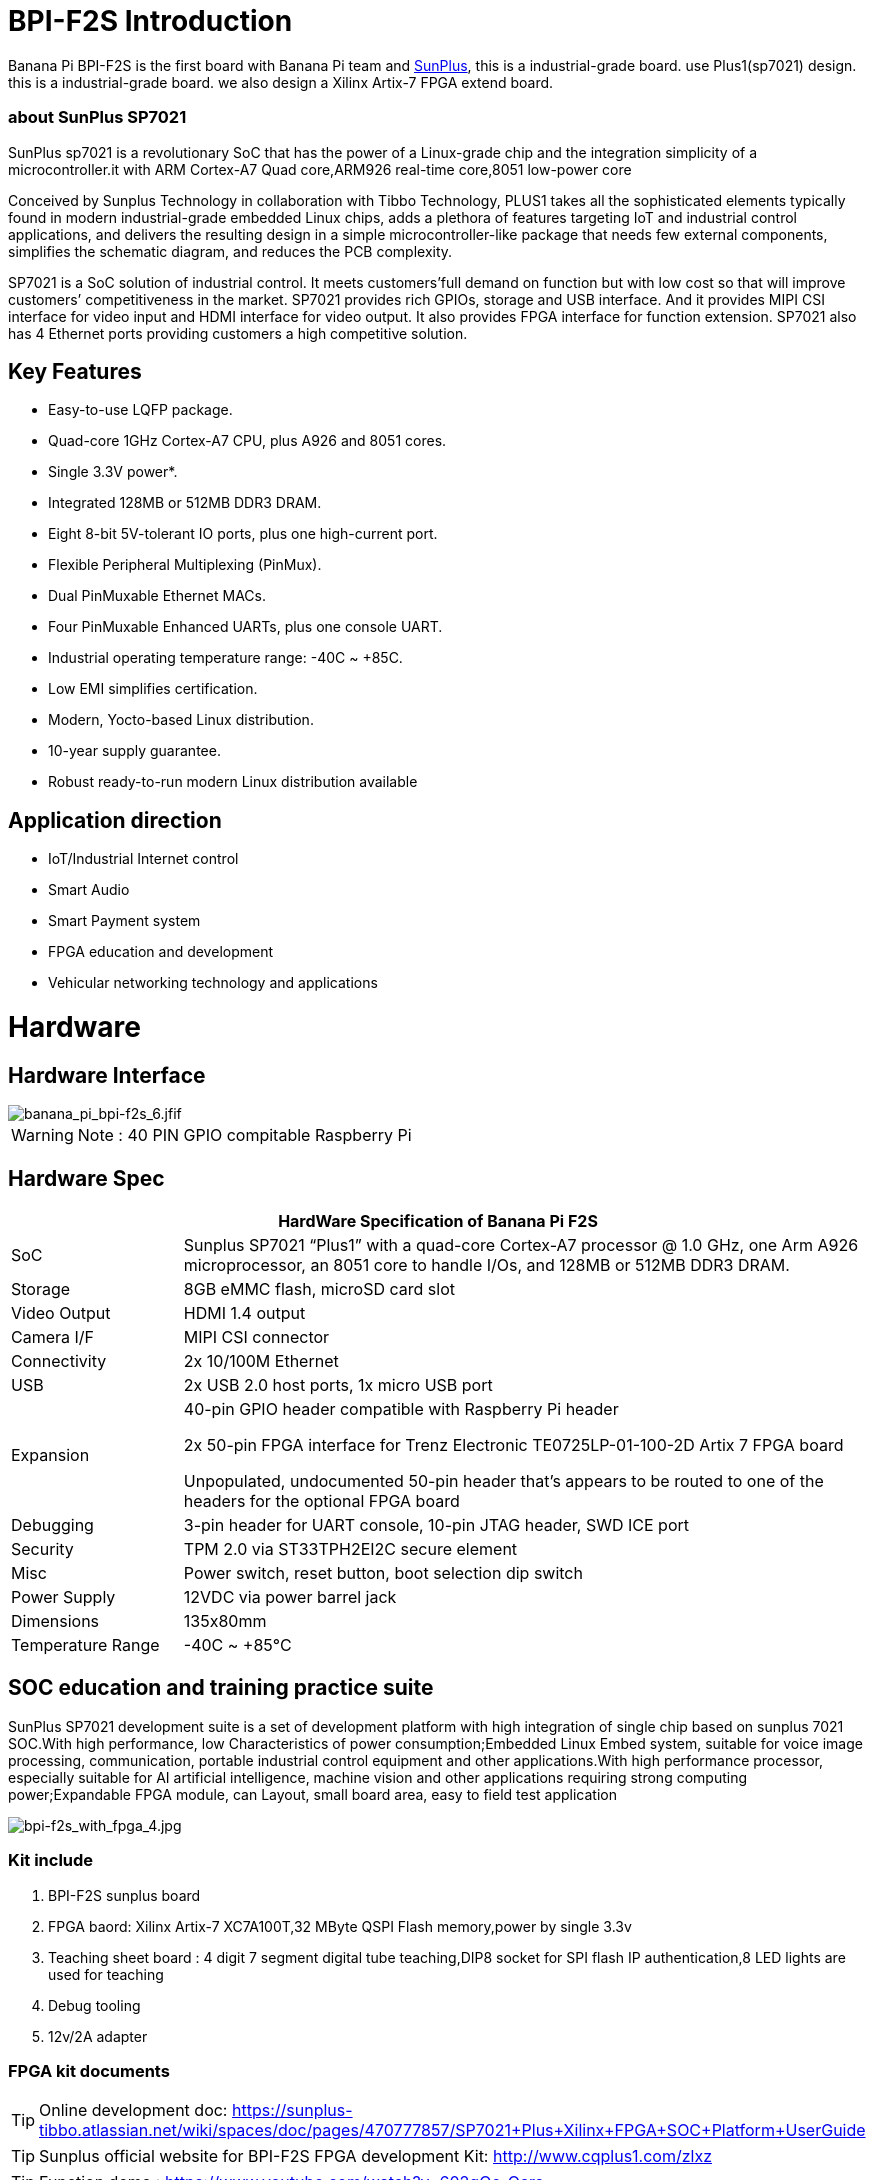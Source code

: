 = BPI-F2S Introduction

Banana Pi BPI-F2S is the first board with Banana Pi team and link:https://www.sunplus.com/[SunPlus], this is a industrial-grade board. use Plus1(sp7021) design. this is a industrial-grade board. we also design a Xilinx Artix-7 FPGA extend board.

=== about SunPlus SP7021

SunPlus sp7021 is a revolutionary SoC that has the power of a Linux-grade chip and the integration simplicity of a microcontroller.it with ARM Cortex-A7 Quad core,ARM926 real-time core,8051 low-power core

Conceived by Sunplus Technology in collaboration with Tibbo Technology, PLUS1 takes all the sophisticated elements typically found in modern industrial-grade embedded Linux chips, adds a plethora of features targeting IoT and industrial control applications, and delivers the resulting design in a simple microcontroller-like package that needs few external components, simplifies the schematic diagram, and reduces the PCB complexity.

SP7021 is a SoC solution of industrial control. It meets customers’full demand on function but with low cost so that will improve customers’ competitiveness in the market. SP7021 provides rich GPIOs, storage and USB interface. And it provides MIPI CSI interface for video input and HDMI interface for video output. It also provides FPGA interface for function extension. SP7021 also has 4 Ethernet ports providing customers a high competitive solution.

== Key Features

- Easy-to-use LQFP package.
- Quad-core 1GHz Cortex-A7 CPU, plus A926 and 8051 cores.
- Single 3.3V power*.
- Integrated 128MB or 512MB DDR3 DRAM.
- Eight 8-bit 5V-tolerant IO ports, plus one high-current port.
- Flexible Peripheral Multiplexing (PinMux).
- Dual PinMuxable Ethernet MACs.
- Four PinMuxable Enhanced UARTs, plus one console UART.
- Industrial operating temperature range: -40C ~ +85C.
- Low EMI simplifies certification.
- Modern, Yocto-based Linux distribution.
- 10-year supply guarantee.
- Robust ready-to-run modern Linux distribution available

== Application direction

- IoT/Industrial Internet control
- Smart Audio
- Smart Payment system
- FPGA education and development
- Vehicular networking technology and applications

= Hardware
== Hardware Interface

image::/picture/banana_pi_bpi-f2s_6.jfif[banana_pi_bpi-f2s_6.jfif]

WARNING: Note : 40 PIN GPIO compitable Raspberry Pi

== Hardware Spec

[options="header",cols="1,4"]
|=====
2+| **HardWare Specification of Banana Pi F2S**
| SoC |Sunplus SP7021 “Plus1” with a quad-core Cortex-A7 processor @ 1.0 GHz, one Arm A926 microprocessor, an 8051 core to handle I/Os, and 128MB or 512MB DDR3 DRAM.
| Storage | 8GB eMMC flash, microSD card slot
| Video Output | HDMI 1.4 output
| Camera I/F | MIPI CSI connector
| Connectivity | 2x 10/100M Ethernet
| USB | 2x USB 2.0 host ports, 1x micro USB port
| Expansion | 40-pin GPIO header compatible with Raspberry Pi header

2x 50-pin FPGA interface for Trenz Electronic TE0725LP-01-100-2D Artix 7 FPGA board

Unpopulated, undocumented 50-pin header that’s appears to be routed to one of the headers for the optional FPGA board
| Debugging | 3-pin header for UART console, 10-pin JTAG header, SWD ICE port
| Security | TPM 2.0 via ST33TPH2EI2C secure element
| Misc | Power switch, reset button, boot selection dip switch
| Power Supply | 12VDC via power barrel jack
| Dimensions | 135x80mm
| Temperature Range | -40C ~ +85°C
|=====

== SOC education and training practice suite

SunPlus SP7021 development suite is a set of development platform with high integration of single chip based on sunplus 7021 SOC.With high performance, low Characteristics of power consumption;Embedded Linux Embed system, suitable for voice image processing, communication, portable industrial control equipment and other applications.With high performance processor, especially suitable for AI artificial intelligence, machine vision and other applications requiring strong computing power;Expandable FPGA module, can Layout, small board area, easy to field test application

image::/picture/bpi-f2s_with_fpga_4.jpg[bpi-f2s_with_fpga_4.jpg]

=== Kit include

. BPI-F2S sunplus board
. FPGA baord: Xilinx Artix-7 XC7A100T,32 MByte QSPI Flash memory,power by single 3.3v
. Teaching sheet board : 4 digit 7 segment digital tube teaching,DIP8 socket for SPI flash IP authentication,8 LED lights are used for teaching
. Debug tooling
. 12v/2A adapter

=== FPGA kit documents

TIP: Online development doc: https://sunplus-tibbo.atlassian.net/wiki/spaces/doc/pages/470777857/SP7021+Plus+Xilinx+FPGA+SOC+Platform+UserGuide

TIP: Sunplus official website for BPI-F2S FPGA development Kit: http://www.cqplus1.com/zlxz

TIP: Function demo : https://www.youtube.com/watch?v=602gQo_Qcrs

=== FPGA Module with Xilinx Artix-7 100T (Variant 2D), 2 x 50 Pin, 1.8V only supply

image::/picture/xilinx_artix-7_fpga_9.jfif[xilinx_artix-7_fpga_9.jfif]

Now with the Trenz Electronic TE0725LP-01-100-2D is a low cost small-sized FPGA module integrating a Xilinx Artix-7 (15T-100T) and 32 MByte Flash memory for configuration and operation. The 2 x 50 pin headers with a 2.54 mm standard pitch are perfect for breadboard or low cost dual layer PCB.

Trenz HyperBus enabled reference designs are typically bundled with a FREE evaluation edition of the commercially proven, low-cost, low-circuit area, high performance, HyperBus Memory Controller (HBMC) IP supplied by Synaptic Laboratories Ltd. Synaptic Labs HBMC IP is commercially proven in both Intel and Xilinx projects, and was selected by Intel. This FREE HBMC IP evaluation license never expires, and no customer registration or NIC ID is required. You can check for and obtain the latest version of the FREE evaluation HBMC IP from S/Labs website for Xilinx and Intel.

==== Key Features

- Xilinx Artix-7 XC7A100T-2CSG324C/XC7A100T-2CSG324I
- Commercial temperature grade (industrial on request)
- 32 MByte Flash memory
- 2 x 50 pin headers with 2.54 mm pitch, ideal for breadboard use
- 1.8 V single supply with on board voltage regulators
- 95 I/O's (42 + 42 + 3 + 8)
- 25 MHz system clock (100 MHz can be customized on request)
- I2C EEPROM
- 7.3 x 3.5 cm form factor
- JTAG/UART connector
- One user LED
- Optional HyperRAM (8 bis 32 MByte) or HyperFlash
- HyperRAM from Cypress : http://www.cypress.com/products/hyperram-memory
- HyperFlash from Cypress： http://www.cypress.com/products/hyperflash-nor-flash-memory
 
= Development
== Source Code

=== Linux

TIP: Sunpuls github for Linux kernel 4.19 and 5.4 source code: https://github.com/sunplus-plus1

TIP: BPI-F2S BPS code with kernel 5.4.35 : https://github.com/BPI-SINOVOIP/BPI-F2S-bsp

== Resources

TIP: Because of the Google security update some of the old links will not work if the images you want to use cannot be downloaded from the link:https://drive.google.com/drive/folders/0B_YnvHgh2rwjVjNyS2pheEtWQlk?resourcekey=0-U4TI84zIBdId7bHHjf2qKA[new link bpi-image Files]

TIP: All banana pi link:https://drive.google.com/drive/folders/0B4PAo2nW2Kfndjh6SW9MS2xKSWs?resourcekey=0-qXGFXKmd7AVy0S81OXM1RA&usp=sharing[docement(SCH file,DXF file,and doc)]

TIP: Banana Pi BPI-F2S schematic diagram: link:https://drive.google.com/drive/folders/0B4PAo2nW2KfnflVqbjJGTFlFTTd1b1o1OUxDNk5ackVDM0RNUjBpZ0FQU19SbDk1MngzZWM?resourcekey=0-ZRCiv304nGzvq-w7lwnpjg&usp=sharing[google driver]

TIP: BPI-F2S DXF file : https://drive.google.com/file/d/1HMPTBYWvK_kk6KkvVHY3KDnwYe_noMZW/view?usp=sharing

TIP: Sunpulus wiki page documents(english): https://sunplus-tibbo.atlassian.net/wiki/spaces/doc/overview

TIP: PLUS1 SP7021 Datasheet : https://drive.google.com/file/d/1MWFwgHMteMKVxgzyK5ClU9LOyh-M8xPA/view?usp=sharing

TIP: SP7021 Released Document : https://sunplus-tibbo.atlassian.net/wiki/spaces/doc/overview

TIP: Banana Pi BPI-F2P Sunplus SP7021 industrial control board PoE function test: https://www.youtube.com/watch?v=YQ5rVYHLHQI

TIP: link:https://www.youtube.com/watch?v=eoSP7cO2ki4&feature=youtu.be[Banana Pi BPI-F2S setup & run fedora 31 (u-boot-2019.04 + kernel 4.19.37)]

TIP: FPGA TRM-TE0725LP-01_usermanual: https://drive.google.com/file/d/1yKsbKSc2VSZgkFH_Oezm_75lD5un8MMT/view?usp=sharing

TIP: Xilinx AI Platform tutorials: https://github.com/Xilinx/Edge-AI-Platform-Tutorials

TIP: Xilinx edge AI platform : https://www.xilinx.com/products/design-tools/ai-inference/edge-ai-platform.html


= System Image
== Linux

=== Ubuntu

NOTE: 2019-12-25 update :ubuntu mate 18.04 desktop 2019-12-25 base on kernel 4.19.37

Google link: https://drive.google.com/file/d/1_TJzJPMm89Fb9Fji1PddMPas-EEO-IGw/view

Discuss on forum: http://forum.banana-pi.org/t/bpi-f2s-new-image-ubuntu-mate-18-04-desktop-2019-12-25/10454

=== Debian

NOTE: Debian-10-buste-bpi-f2s-sd-emmc 2019-11-26 kernel 4.19

Google download link: https://drive.google.com/file/d/1MpjDeUk4H-EXzaxpuywgbgRaM8YXoXjI/view

Discuss on forum: http://forum.banana-pi.org/t/bpi-f2s-new-image-debian-10-buste-bpi-f2s-sd-emmc-2019-11-26/10270

=== CentOS

NOTE: CentOS userland armv7hl-RaspberryPi KDE 1908 sda 2019-12-25 base on kernel 4.19.37

Google link: https://drive.google.com/file/d/1Is-BS7lvCUrRBkO7wCjn4q51eI7Yof-l/view

Password: root/centos

Discuss on forum: http://forum.banana-pi.org/t/bpi-f2s-new-image-centos-userland-armv7hl-raspberrypi-kde-1908-sda-2019-12-25/10452

=== Kail Linux

NOTE: 2019-12-25 update: Kail Linux 2019.4 nexmon 2019-12-25 base on kernel 4.19.37

Google link: https://drive.google.com/file/d/19G49t288CKKLGokI-jQOs9h7rtsxGBGo/view?usp=drivesdk

Password: root/toor

Discuss on forum: http://forum.banana-pi.org/t/bpi-f2s-new-image-kail-linux-2019-4-nexmon-2019-12-25/10453

=== Yocto Linux

NOTE: This code is support by Tibbo/SunPlus

Github link: https://github.com/tibbotech/yocto_layers

== Third part image

=== Fedora-Mate

NOTE: Banana Pi BPI-F2S setup & run fedora 31 (u-boot-2019.04 + kernel 4.19.37)

Google download : https://drive.google.com/open?id=1ATHmvKvYoBpM3uyQ2xK4pvKahlgCGHnq

Discuss on forum: http://forum.banana-pi.org/t/bpi-f2s-new-image-fedora-mate-armhfp-31-1-9-sda-raw-xz-bpi-f2s-sd-emmc-img-2019-11-15/10206

Boot logfile: https://github.com/BPI-SINOVOIP/BPI-files/blob/master/others/logfile/bpi-f2s/20191114/2019-11-14-Fedora-Mate-armhfp-31-1.9-sda.raw.xz-bpi-f2s-sd-emmc.img.txt

Readme: https://github.com/BPI-SINOVOIP/BPI-files/blob/master/others/logfile/bpi-f2s/20191114/readme.txt

=== Mozilla IoT gateway

NOTE: Mozilla IoT rpi gateway 0.10.0 2019-12-25 base on kernel 4.19.37

Google link: https://drive.google.com/file/d/1wPDeqQpKce-I81fQ638HE_ogl-MDkOOB/view?usp=drivesdk

Mozilla gateway getting started guide: https://iot.mozilla.org/docs/gateway-getting-started-guide.html

Discuss on forum : http://forum.banana-pi.org/t/bpi-f2s-new-image-mozilla-iot-rpi-gateway-0-10-0-2019-12-25/10455



= Easy to buy

WARNING: Aliexpress online shop: https://pt.aliexpress.com/store/group/Banana-PI-F2S-Board/302756_517091763.html?spm=a2g03.12010612.0.0.6124277eh17sp6

WARNING: Taobao shop : https://item.taobao.com/item.htm?ft=t&id=610642319814

WARNING: OEM&ODM, please contact: judyhuang@banana-pi.com